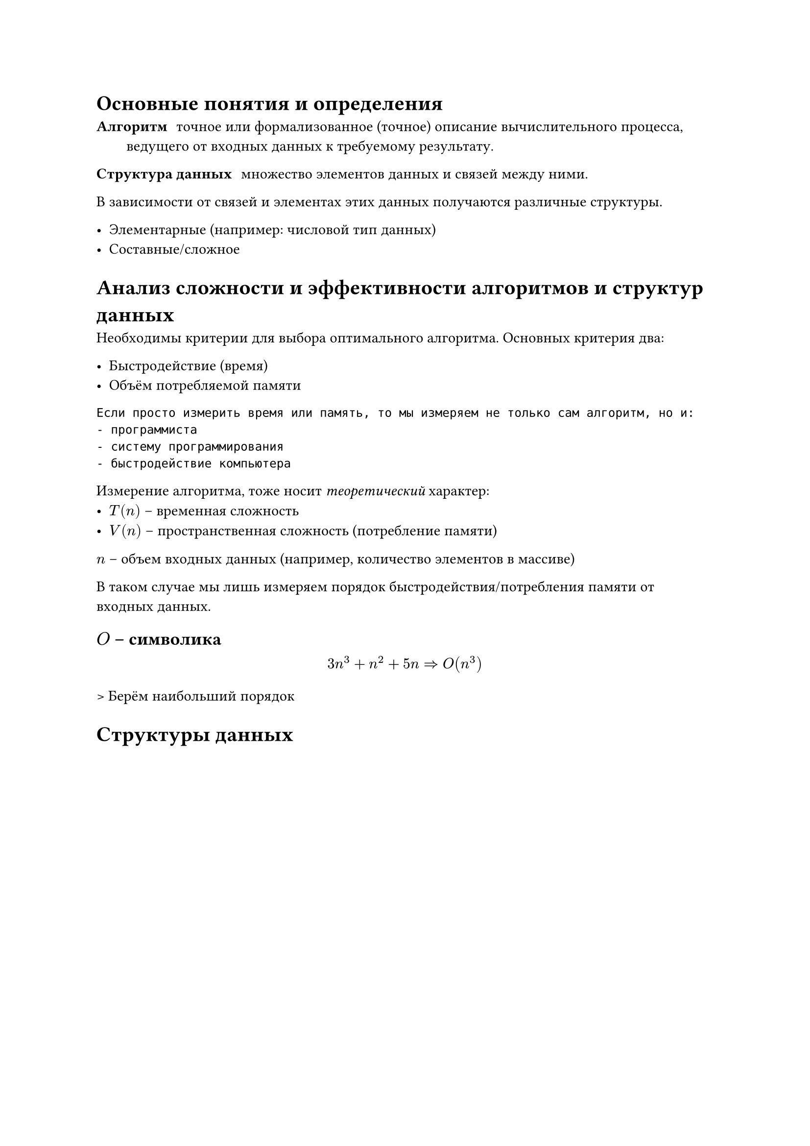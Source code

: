 
= Основные понятия и определения

/ Алгоритм: точное или формализованное (точное) описание вычислительного процесса, ведущего от входных данных к требуемому результату.

/ Структура данных: множество элементов данных и связей между ними.

В зависимости от связей и элементах этих данных получаются различные структуры.

- Элементарные (например: числовой тип данных)
- Составные/сложное

= Анализ сложности и эффективности алгоритмов и структур данных

Необходимы критерии для выбора оптимального алгоритма. Основных критерия два:

- Быстродействие (время)
- Объём потребляемой памяти 

```
Если просто измерить время или память, то мы измеряем не только сам алгоритм, но и:
- программиста
- систему программирования
- быстродействие компьютера
```

Измерение алгоритма, тоже носит _теоретический_ характер:
- $T(n)$ -- временная сложность
- $V(n)$ -- пространственная сложность (потребление памяти)

$n$ -- объем входных данных (например, количество элементов в массиве)

В таком случае мы лишь измеряем порядок быстродействия/потребления памяти от входных данных.

== $O$ -- символика

$
    3n^3 + n^2 + 5n => O(n^3)
$

> Берём наибольший порядок




= Структуры данных
 
